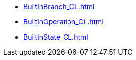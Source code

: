 ***** xref:BuiltInBranch_CL.adoc[]
***** xref:BuiltInOperation_CL.adoc[]
***** xref:BuiltInState_CL.adoc[]